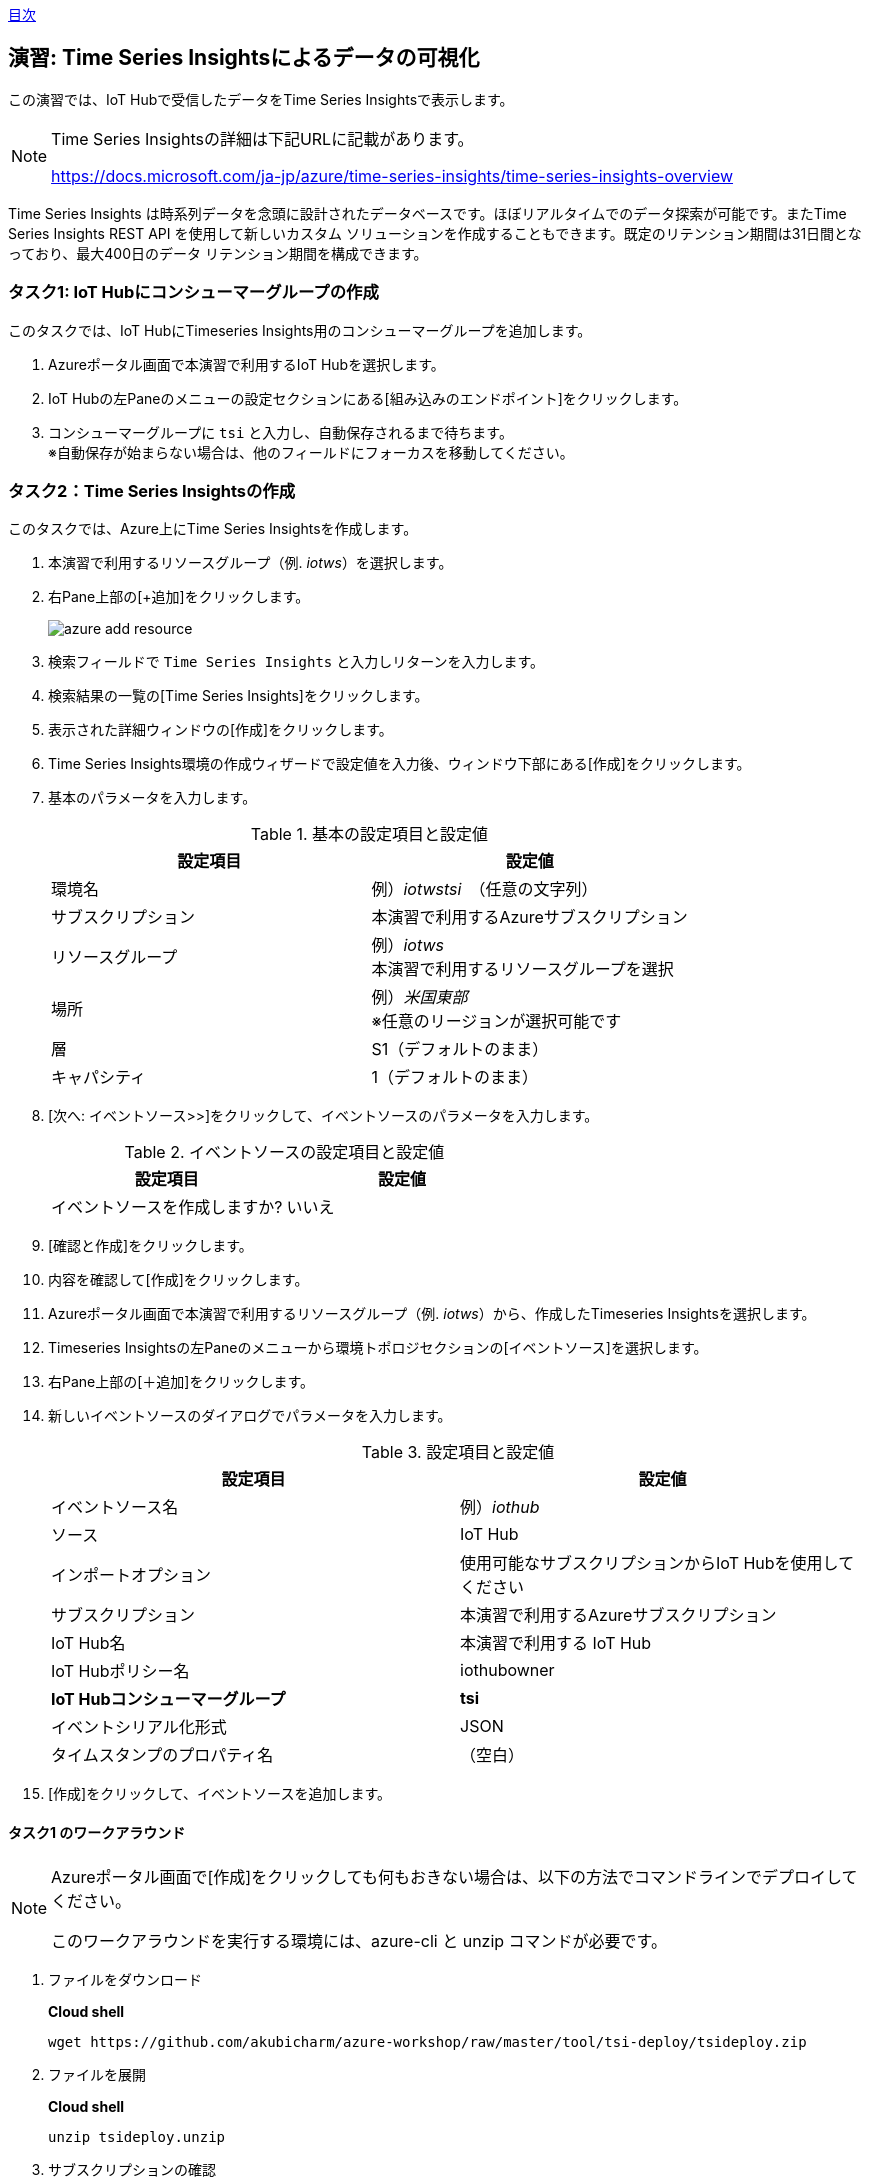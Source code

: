 link:agenda.adoc[目次]

## 演習: Time Series Insightsによるデータの可視化

この演習では、IoT Hubで受信したデータをTime Series Insightsで表示します。

[NOTE]
====
Time Series Insightsの詳細は下記URLに記載があります。

https://docs.microsoft.com/ja-jp/azure/time-series-insights/time-series-insights-overview
====

Time Series Insights は時系列データを念頭に設計されたデータベースです。ほぼリアルタイムでのデータ探索が可能です。またTime Series Insights REST API を使用して新しいカスタム ソリューションを作成することもできます。既定のリテンション期間は31日間となっており、最大400日のデータ リテンション期間を構成できます。

### タスク1: IoT Hubにコンシューマーグループの作成

このタスクでは、IoT HubにTimeseries Insights用のコンシューマーグループを追加します。

. Azureポータル画面で本演習で利用するIoT Hubを選択します。

. IoT Hubの左Paneのメニューの設定セクションにある[組み込みのエンドポイント]をクリックします。

. コンシューマーグループに `tsi` と入力し、自動保存されるまで待ちます。 +
※自動保存が始まらない場合は、他のフィールドにフォーカスを移動してください。

### タスク2：Time Series Insightsの作成

このタスクでは、Azure上にTime Series Insightsを作成します。

. 本演習で利用するリソースグループ（例. _iotws_）を選択します。

. 右Pane上部の[+追加]をクリックします。
+
image::images/azure_add_resource.png[]

. 検索フィールドで `Time Series Insights` と入力しリターンを入力します。

. 検索結果の一覧の[Time Series Insights]をクリックします。

. 表示された詳細ウィンドウの[作成]をクリックします。

. Time Series Insights環境の作成ウィザードで設定値を入力後、ウィンドウ下部にある[作成]をクリックします。

. 基本のパラメータを入力します。
+
.基本の設定項目と設定値
[cols="2*", options="header"]
|===
|設定項目
|設定値

|環境名
|例）_iotwstsi_　（任意の文字列）

|サブスクリプション
|本演習で利用するAzureサブスクリプション

|リソースグループ
|例）_iotws_ +
本演習で利用するリソースグループを選択

|場所
|例）_米国東部_ +
※任意のリージョンが選択可能です

|層
|S1（デフォルトのまま）

|キャパシティ
|1（デフォルトのまま）

|===

. [次へ: イベントソース>>]をクリックして、イベントソースのパラメータを入力します。
+
.イベントソースの設定項目と設定値
[cols="2*", options="header"]
|===
|設定項目
|設定値

|イベントソースを作成しますか?
|いいえ

|===

. [確認と作成]をクリックします。

. 内容を確認して[作成]をクリックします。

. Azureポータル画面で本演習で利用するリソースグループ（例. _iotws_）から、作成したTimeseries Insightsを選択します。

. Timeseries Insightsの左Paneのメニューから環境トポロジセクションの[イベントソース]を選択します。

. 右Pane上部の[＋追加]をクリックします。

. 新しいイベントソースのダイアログでパラメータを入力します。
+
.設定項目と設定値
[cols="2*", options="header"]
|===
|設定項目
|設定値

|イベントソース名
|例）_iothub_

|ソース
|IoT Hub

|インポートオプション
|使用可能なサブスクリプションからIoT Hubを使用してください

|サブスクリプション
|本演習で利用するAzureサブスクリプション

|IoT Hub名
|本演習で利用する IoT Hub

|IoT Hubポリシー名
|iothubowner

|*IoT Hubコンシューマーグループ*
|*tsi*

|イベントシリアル化形式
|JSON

|タイムスタンプのプロパティ名
|（空白）

|===

. [作成]をクリックして、イベントソースを追加します。


#### タスク1 のワークアラウンド

[NOTE]
====
Azureポータル画面で[作成]をクリックしても何もおきない場合は、以下の方法でコマンドラインでデプロイしてください。

このワークアラウンドを実行する環境には、azure-cli と unzip コマンドが必要です。
====

. ファイルをダウンロード
+
*Cloud shell*
+
```
wget https://github.com/akubicharm/azure-workshop/raw/master/tool/tsi-deploy/tsideploy.zip
```

. ファイルを展開
+
*Cloud shell*
+
```
unzip tsideploy.unzip
```

. サブスクリプションの確認
+
*Cloud shell*
+
```
az account show
```
+
出力結果の id がサブスクリプションID
+
出力結果の例）
+
====
```
{
  "environmentName": "AzureCloud",
  "id": "00000000-0000-0000-0000-000000000000",
  "isDefault": true,
  "name": "Microsoft Azure XXX プラン",
  "state": "Enabled",
  "tenantId": "00000000-0000-0000-0000-000000000000",
  "user": {
    "name": "yournanme@example.com",
    "type": "user"
  }
}
````
====

. env ファイルの編集
+ SUBS に上記で確認したサブスクリプションIDと、RNAMEに本演習で利用するリソースグループ名を設定します。
+
*Cloud shell*
+
```
nano env
```
+
必要な内容を記載したら、`Ctrl-o` で内容を保存、`Ctrl-x` でエディタを終了します。

. 環境変数のセット
+
*Cloud shell*
+
```
. ./env
echo $SUBS
echo $RNAME
```
+
設定したサブスクリプションIDとリソースグループ名が出力されていればOKです。

. デプロイスクリプトの実行
+
*Cloud shell*
+
```
./deploy.sh -i $SUBS -g $RNAME -n $DNAME -l $LOC
```
+
スクリプトの実行結果の最後に次のコメントが出力されていることを確認します。
+
```
Template has been successfully deployed
```

### タスク 3：Time Series Insightsでのデータ表示とカスタマイズ

このタスクでは、作成したTime Series Insightsエクスプローラーへアクセスし、IoT Hubで受信した
温度データと湿度データを表示します。

. Azureポータル画面で本演習で利用するTime Series Insightsを選択します。

. 右Paneの[概要]ウィンドウ上部の[環境を開く]をクリックします。 +
※[Time Series Insights エクスプローラーのURL]がURLです。

. Time Series Insightsのポータル画面が表示されます。

. 温度データを表示するために左PaneのメニューのMEASUREプルダウンを[Events]から[temperature]に変更します。

. 湿度データを追加するために、サイドメニューの[Add]をクリックし、MEASUREプルダウンを[Events]から[humidity]に変更します。

. より詳細なデータを確認するために、表示期間を調整します。紫色の両端をドラッグアンドドロップし、範囲を調整します。Time Series Insightsエクスプローラーの左Paneのメニューからも範囲設定ができます。

. 左Paneのメニューの[Interval size]を設定すると、グラフの描画粒度を調整することができます。Interval sizeごと平均の値がグラフに描画されています。

. 表示するプロパティが１つの場合、ヒートマップを表示することができます。humidityのみ表示されるように、左Paneで[Only]をクリックして、Humidityのみ表示します。

. 右Paneの上部の[HEATMAP]を選択して、ヒートマップを表示します。

link:agenda.adoc[目次]
